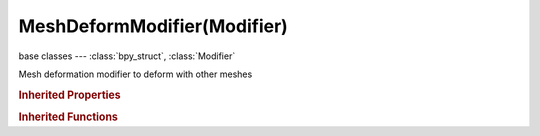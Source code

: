 MeshDeformModifier(Modifier)
============================

.. module:: bpy.types

base classes --- :class:`bpy_struct`, :class:`Modifier`

.. class:: MeshDeformModifier(Modifier)

   Mesh deformation modifier to deform with other meshes

   .. attribute:: invert_vertex_group

      Invert vertex group influence

      :type: boolean, default False

   .. data:: is_bound

      Whether geometry has been bound to control cage

      :type: boolean, default False, (readonly)

   .. attribute:: object

      Mesh object to deform with

      :type: :class:`Object`

   .. attribute:: precision

      The grid size for binding

      :type: int in [2, 10], default 0

   .. attribute:: use_dynamic_bind

      Recompute binding dynamically on top of other deformers (slower and more memory consuming)

      :type: boolean, default False

   .. attribute:: vertex_group

      Vertex group name

      :type: string, default "", (never None)

.. rubric:: Inherited Properties

.. hlist::
   :columns: 2

   * :class:`bpy_struct.id_data`
   * :class:`Modifier.name`
   * :class:`Modifier.type`
   * :class:`Modifier.show_viewport`
   * :class:`Modifier.show_render`
   * :class:`Modifier.show_in_editmode`
   * :class:`Modifier.show_on_cage`
   * :class:`Modifier.show_expanded`
   * :class:`Modifier.use_apply_on_spline`

.. rubric:: Inherited Functions

.. hlist::
   :columns: 2

   * :class:`bpy_struct.as_pointer`
   * :class:`bpy_struct.driver_add`
   * :class:`bpy_struct.driver_remove`
   * :class:`bpy_struct.get`
   * :class:`bpy_struct.is_property_hidden`
   * :class:`bpy_struct.is_property_readonly`
   * :class:`bpy_struct.is_property_set`
   * :class:`bpy_struct.items`
   * :class:`bpy_struct.keyframe_delete`
   * :class:`bpy_struct.keyframe_insert`
   * :class:`bpy_struct.keys`
   * :class:`bpy_struct.path_from_id`
   * :class:`bpy_struct.path_resolve`
   * :class:`bpy_struct.property_unset`
   * :class:`bpy_struct.type_recast`
   * :class:`bpy_struct.values`

